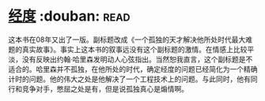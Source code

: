 * [[https://book.douban.com/subject/1081123/][经度]]    :douban::read:
这本书在08年又出了一版。副标题改成《一个孤独的天才解决他所处时代最大难题的真实故事》。事实上这本书的叙事远没有这个副标题的激情。在情感上比较平淡，没有反映出约翰·哈里森发明动人心弦指出。当然恕我直言，这个副标题是不适合的。哈里森并不孤独，在他所处的时代，确定经度的问题已经简化为一个精确计时的问题。他的伟大之处是他解决了一个工程技术上的问题。与此同时，他有同行和竞争对手，憋屈之处是有，但是说孤独真心是煽情啊。
